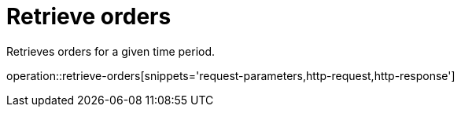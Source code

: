 = Retrieve orders

Retrieves orders for a given time period.

operation::retrieve-orders[snippets='request-parameters,http-request,http-response']